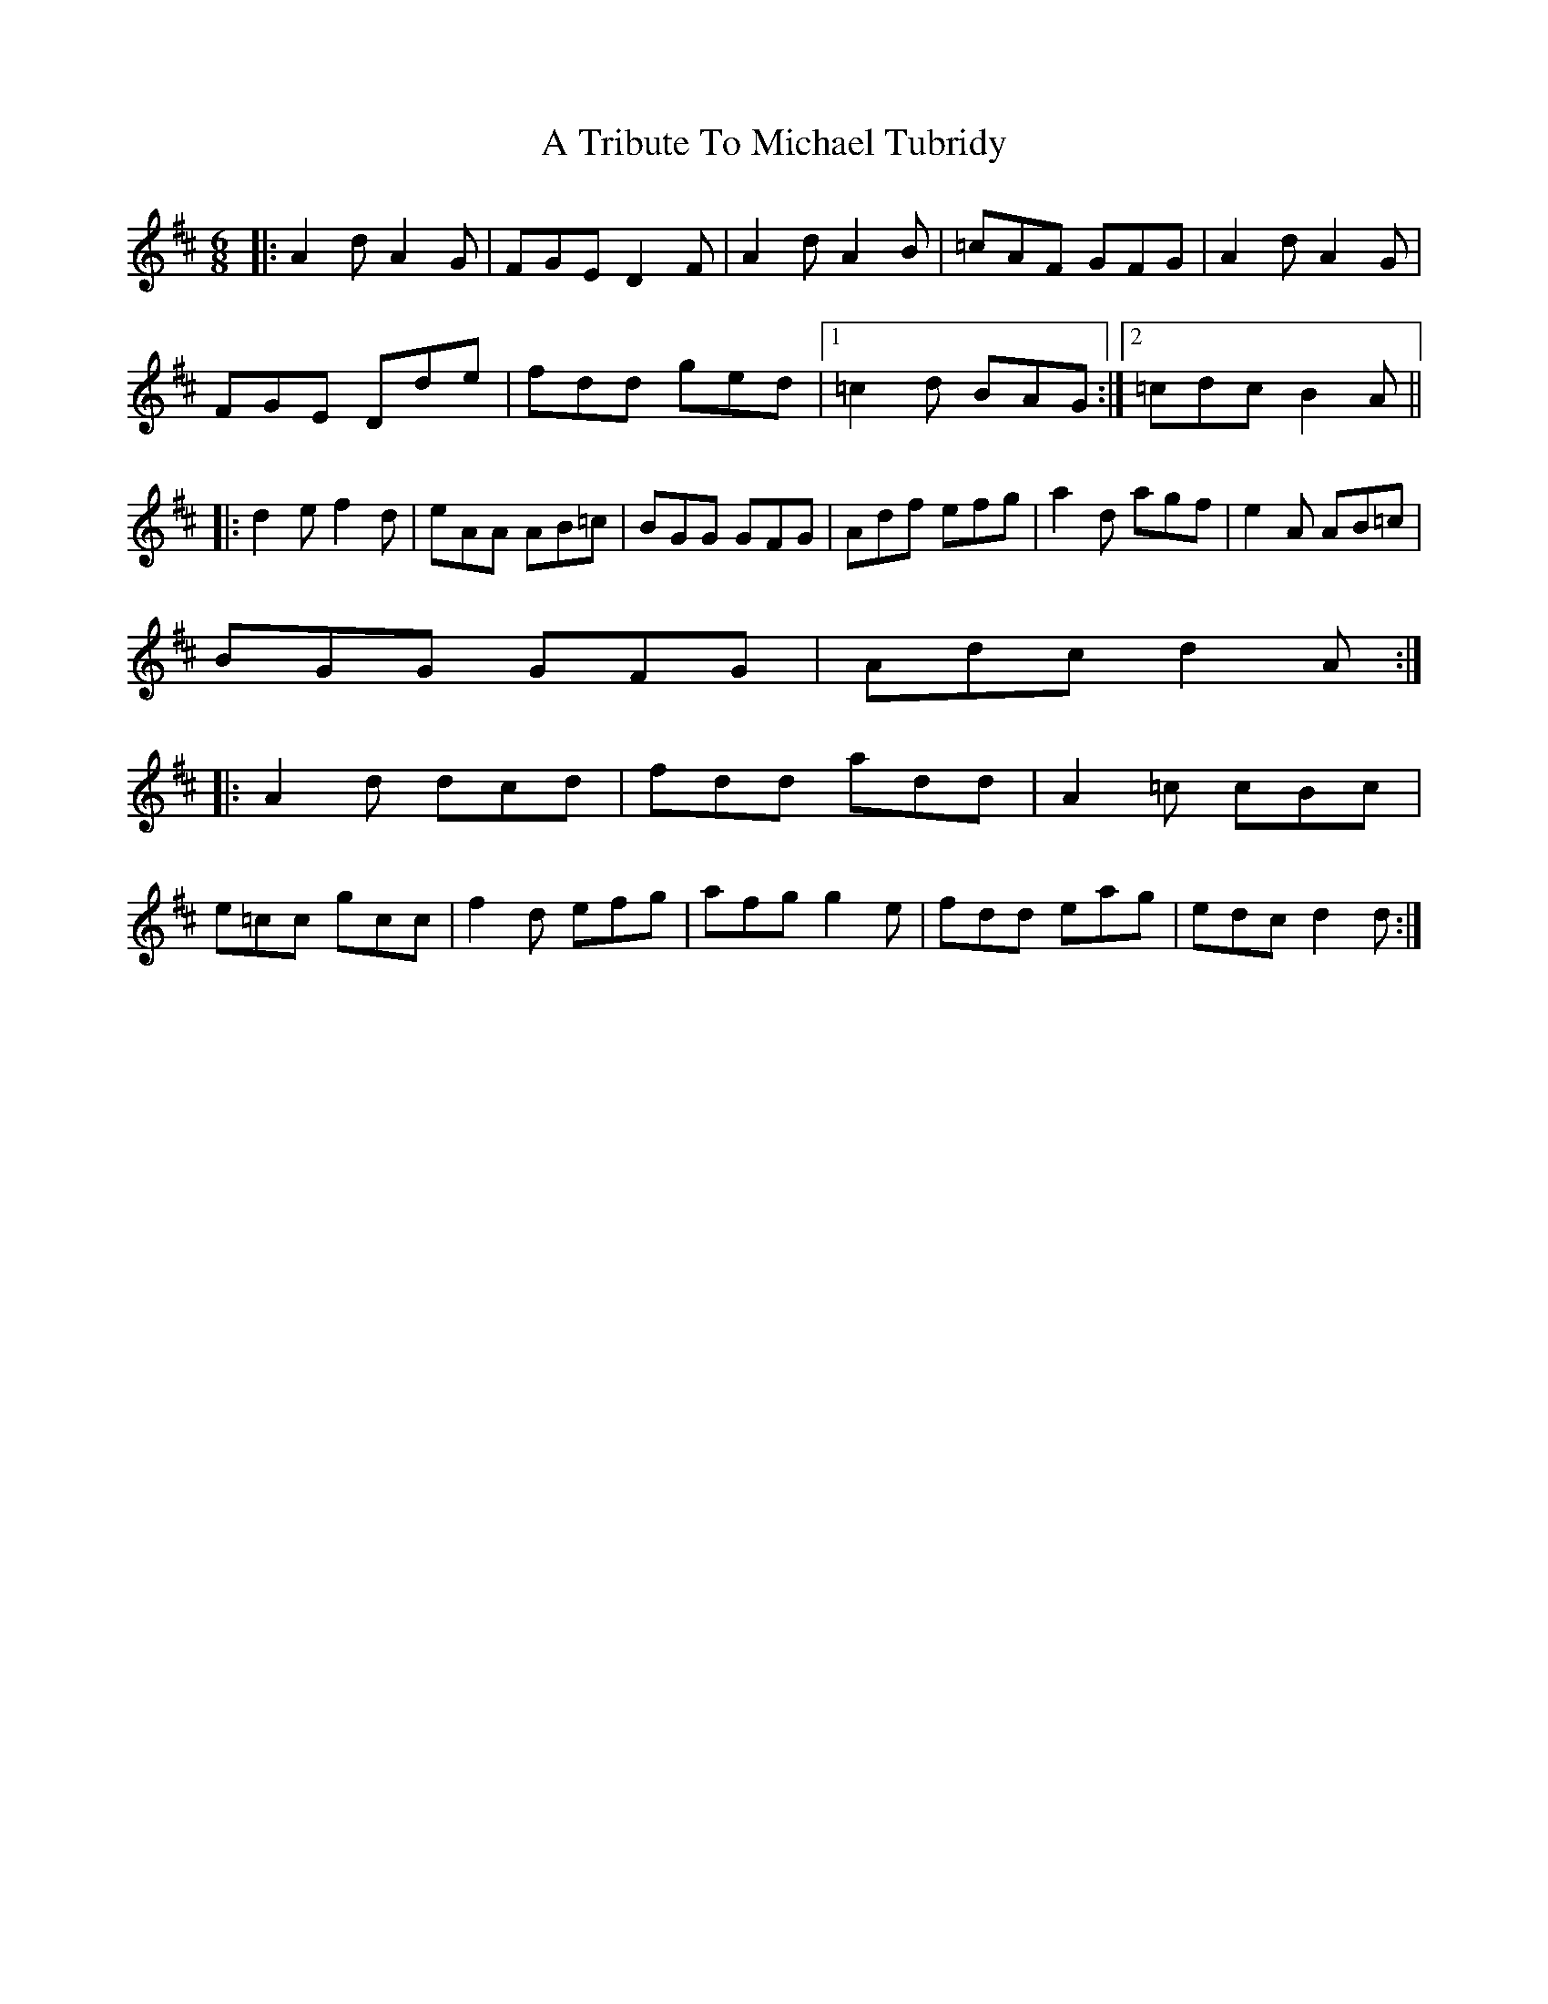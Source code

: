 X: 400
T: A Tribute To Michael Tubridy
R: jig
M: 6/8
K: Dmajor
|:A2 d A2 G|FGE D2 F|A2 d A2 B|=cAF GFG|A2 d A2 G|
FGE Dde|fdd ged|1 =c2 d BAG:|2 =cdc B2 A||
|:d2 e f2 d|eAA AB=c|BGG GFG|Adf efg|a2 d agf|e2 A AB=c|
BGG GFG|Adc d2 A:|
|:A2 d dcd|fdd add|A2 =c cBc|
e=cc gcc|f2 d efg|afg g2 e|fdd eag|edc d2 d:|

